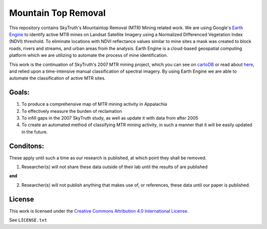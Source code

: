 ====================
Mountain Top Removal
====================

This repository contains SkyTruth's Mountaintop Removal (MTR) Mining related work. We are using Google's `Earth Engine <https://earthengine.google.com/>`_ to identify active MTR mines on Landsat Satellite Imagery using a Normalized Differenced Vegetation Index (NDVI) threshold. To eliminate locations with NDVI reflectance values similar to mine sites a mask was created to block roads, rivers and streams, and urban areas from the analysis. Earth Engine is a cloud-based geospatial computing platform which we are utilizing to automate the process of mine identification.

This work is the continuation of SkyTruth's 2007 MTR mining project, which you can see on `cartoDB <https://skytruth-org.cartodb.com/viz/3c75f4b8-f5be-11e5-bfc2-0ef7f98ade21/public_map>`_ or read about `here <http://blog.skytruth.org/2009/12/measuring-mountaintop-removal-mining-in.html>`_, and relied upon a time-intensive manual classification of spectral imagery. By using Earth Engine we are able to automate the classification of active MTR sites.


Goals:
======
1. To produce a comprehensive map of MTR mining activity in Appalachia
2. To effectively measure the burden of reclamation
3. To infill gaps in the 2007 SkyTruth study, as well as update it with data from after 2005
4. To create an automated method of classifying MTR mining activity, in such a manner that it will be easily updated in the future.

Conditons:
==========
These apply until such a time as our research is published, at which point they shall be removed.

1. Researcher(s) will not share these data outside of their lab until the results of are published 

**and**

2. Researcher(s) will not publish anything that makes use of, or references, these data until our paper is published.

License
=======

This work is licensed under the `Creative Commons Attribution 4.0 International License <http://creativecommons.org/licenses/by/4.0/>`_.

See ``LICENSE.txt``
